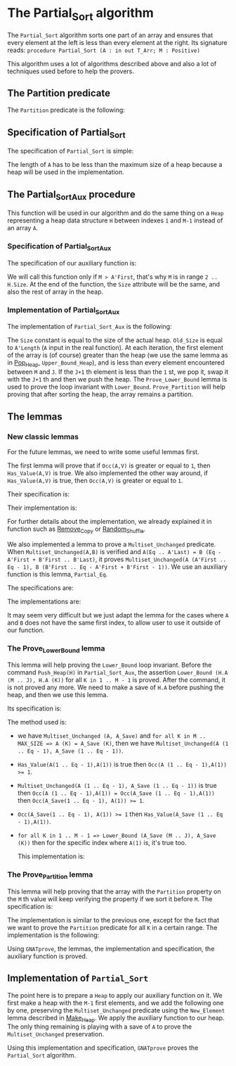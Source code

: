#+EXPORT_FILE_NAME: ../../../sorting/Partial_Sort.org
#+OPTIONS: author:nil title:nil toc:nil

* The Partial_Sort algorithm

  The ~Partial_Sort~ algorithm sorts one part of an array and
  ensures that every element at the left is less than every element
  at the right. Its signature reads:
  ~procedure Partial_Sort (A : in out T_Arr; M : Positive)~

  This algorithm uses a lot of algorithms described above and also
  a lot of techniques used before to help the provers.

** The Partition predicate

   The ~Partition~ predicate is the following:

	#+INCLUDE: ../../../spec/partition_p.ads :src ada :lines "7-13"

** Specification of Partial_Sort

   The specification of ~Partial_Sort~ is simple:

	#+INCLUDE: ../../../sorting/partial_sort_p.ads :src ada :range-begin "procedure Partial_Sort" :range-end "\s-*(\(.*?\(?:\n.*\)*?\)*)\s-*\([^;]*?\(?:\n[^;]*\)*?\)*;" :lines "39-44"

   The length of ~A~ has to be less than the maximum size of a heap
   because a heap will be used in the implementation.

** The Partial_Sort_Aux procedure

    This function will be used in our algorithm and do the same thing
    on a ~Heap~ representing a heap data structure ~H~ between indexes
    ~1~ and ~M-1~ instead of an array ~A~.

*** Specification of Partial_Sort_Aux

     The specification of our auxiliary function is:

	#+INCLUDE: ../../../sorting/partial_sort_p.ads :src ada :range-begin "procedure Partial_Sort_Aux" :range-end "\s-*(\(.*?\(?:\n.*\)*?\)*)\s-*\([^;]*?\(?:\n[^;]*\)*?\)*;" :lines "24-38"

     We will call this function only if ~M > A'First~, that's why
     ~M~ is in range ~2 .. H.Size~. At the end of the function,
     the ~Size~ attribute will be the same, and also the rest of
     array in the heap.

*** Implementation of Partial_Sort_Aux

    The implementation of ~Partial_Sort_Aux~ is the following:

	#+INCLUDE: ../../../sorting/partial_sort_p.adb :src ada :range-begin "procedure Partial_Sort_Aux" :range-end "End Partial_Sort_Aux;" :lines "9-44"

    The ~Size~ constant is equal to the size of the actual heap.
    ~Old_Size~ is equal to ~A'Length~ (~A~ input in the real
    function).
    At each iteration, the first element of the array is (of
    course) greater than the heap (we use the same lemma as
    in [[../heap/Pop_Heap.org][Pop_Heap]], ~Upper_Bound_Heap~), and is less than every
    element encountered between ~M~ and ~J~. If the ~J+1~ th
    element is less than the ~1~ st, we pop it, swap it with
    the ~J+1~ th and then we push the heap. 
    The ~Prove_Lower_Bound~ lemma is used to prove the loop
    invariant with ~Lower_Bound~. ~Prove_Partition~ will help
    proving that after sorting the heap, the array remains a
    partition.

** The lemmas

*** New classic lemmas

    For the future lemmas, we need to write some useful lemmas first.

    The first lemma will prove that if ~Occ(A,V)~ is greater or equal
     to ~1~, then ~Has_Value(A,V)~ is true. We also implemented
     the other way around, if ~Has_Value(A,V)~ is true, then
     ~Occ(A,V)~ is greater or equal to ~1~.

     Their specification is:

	#+INCLUDE: ../../../lemmas/classic_lemmas.ads :src ada :range-begin "procedure Occ_To_Has_Value" :range-end "\s-*(\(.*?\(?:\n.*\)*?\)*)\s-*\([^;]*?\(?:\n[^;]*\)*?\)*;" :lines "53-57"
	#+INCLUDE: ../../../lemmas/classic_lemmas.ads :src ada :range-begin "procedure Has_Value_To_Occ" :range-end "\s-*(\(.*?\(?:\n.*\)*?\)*)\s-*\([^;]*?\(?:\n[^;]*\)*?\)*;" :lines "58-62"

     Their implementation is:

	#+INCLUDE: ../../../lemmas/classic_lemmas.adb :src ada :range-begin "procedure Occ_To_Has_Value" :range-end "End Occ_To_Has_Value;" :lines "49-61"	#+INCLUDE: classic_lemmas.adb :src ada :range-begin "procedure Has_Value_To_Occ" :range-end "End Has_Value_To_Occ;" :lines "62-77"
	#+INCLUDE: ../../../lemmas/classic_lemmas.adb :src ada :range-begin "procedure Has_Value_To_Occ" :range-end "End Has_Value_To_Occ;" :lines "62-77"

     For further details about the implementation, we already
     explained it in function such as [[../mutating/Remove_Copy.org][Remove_Copy]] or
     [[../mutating/Random_Shuffle.org][Random_Shuffle]].
     
     We also implemented a lemma to prove a ~Multiset_Unchanged~ predicate.
     When ~Multiset_Unchanged(A,B)~ is verified and
     ~A(Eq .. A'Last) = B (Eq - A'First + B'First .. B'Last)~,
     it proves ~Multiset_Unchanged(A (A'First .. Eq - 1), B (B'First .. Eq - A'First + B'First - 1))~.
     We use an auxiliary function is this lemma, ~Partial_Eq~.

     The specifications are:

	#+INCLUDE: ../../../lemmas/classic_lemmas.ads :src ada :range-begin "procedure Partial_Eq" :range-end "\s-*(\(.*?\(?:\n.*\)*?\)*)\s-*\([^;]*?\(?:\n[^;]*\)*?\)*;" :lines "63-72"

     The implementations are:

	#+INCLUDE: ../../../lemmas/classic_lemmas.adb :src ada :range-begin "procedure Partial_Eq" :range-end "End Partial_Eq;" :lines "78-92"

     It may seem very difficult but we just adapt the lemma
     for the cases where ~A~ and ~B~ does not have the same
     first index, to allow user to use it outside of our
     function.

*** The Prove_Lower_Bound lemma

    This lemma will help proving the ~Lower_Bound~ loop invariant.
    Before the command ~Push_Heap(H)~ in ~Partial_Sort_Aux~, the
    assertion ~Lower_Bound (H.A (M .. J), H.A (K))~ for all ~K in 1 .. M - 1~ is proved.
    After the command, it is not proved any more. We need to
    make a save of ~H.A~ before pushing the heap, and then
    we use this lemma.

    Its specification is:

	#+INCLUDE: ../../../lemmas/partial_sort_lemmas.ads :src ada :range-begin "procedure Prove_Lower_Bound" :range-end "\s-*(\(.*?\(?:\n.*\)*?\)*)\s-*\([^;]*?\(?:\n[^;]*\)*?\)*;" :lines "15-29"
    
    The method used is:
     - we have ~Multiset_Unchanged (A, A_Save)~ and
       ~for all K in M .. MAX_SIZE => A (K) = A_Save (K)~,
       then we have ~Multiset_Unchanged(A (1 .. Eq - 1), A_Save (1 .. Eq - 1))~.
     - ~Has_Value(A(1 .. Eq - 1),A(1))~ is true then ~Occ(A (1 .. Eq - 1),A(1)) >= 1~.
     - ~Multiset_Unchanged(A (1 .. Eq - 1), A_Save (1 .. Eq - 1))~
       is true then ~Occ(A (1 .. Eq - 1),A(1)) = Occ(A_Save (1 .. Eq - 1),A(1))~ then
       ~Occ(A_Save(1 .. Eq - 1), A(1)) >= 1~.
     - ~Occ(A_Save(1 .. Eq - 1), A(1)) >= 1~ then ~Has_Value(A_Save (1 .. Eq - 1),A(1))~.
     - ~for all K in 1 .. M - 1 => Lower_Bound (A_Save (M .. J), A_Save (K))~
       then for the specific index where ~A(1)~ is, it's true too.

       This implementation is:

	#+INCLUDE: ../../../lemmas/partial_sort_lemmas.adb :src ada :range-begin "procedure Prove_Lower_Bound" :range-end "End Prove_Lower_Bound;" :lines "5-12"

*** The Prove_Partition lemma

    This lemma will help proving that the array with
    the ~Partition~ property on the ~M~ th value will
    keep verifying the property if we sort it before
    ~M~.
    The specification is:

	#+INCLUDE: ../../../lemmas/partial_sort_lemmas.ads :src ada :range-begin "procedure Prove_Partition" :range-end "\s-*(\(.*?\(?:\n.*\)*?\)*)\s-*\([^;]*?\(?:\n[^;]*\)*?\)*;" :lines "30-45"

    The implementation is similar to the previous one,
    except for the fact that we want to prove the 
    ~Partition~ predicate for all ~K~ in a certain range.
    The implementation is the following:

	#+INCLUDE: ../../../lemmas/partial_sort_lemmas.adb :src ada :range-begin "procedure Prove_Partition" :range-end "End Prove_Partition;" :lines "13-27"

    Using ~GNATprove~, the lemmas, the implementation
    and specification, the auxiliary function is proved.

** Implementation of ~Partial_Sort~

The point here is to prepare a ~Heap~ to apply our
auxiliary function on it. We first make a heap with
the ~M-1~ first elements, and we add the following
one by one, preserving the ~Multiset_Unchanged~
predicate using the ~New_Element~ lemma described in
[[../heap/Make_Heap.org][Make_Heap]]. We apply the auxiliary function to our heap.
The only thing remaining is playing with a save of ~A~
to prove the ~Multiset_Unchanged~ preservation.

	#+INCLUDE: ../../../sorting/partial_sort_p.adb :src ada :range-begin "procedure Partial_Sort" :range-end "End Partial_Sort;" :lines "45-92"

Using this implementation and specification, ~GNATprove~
proves the ~Partial_Sort~ algorithm.
